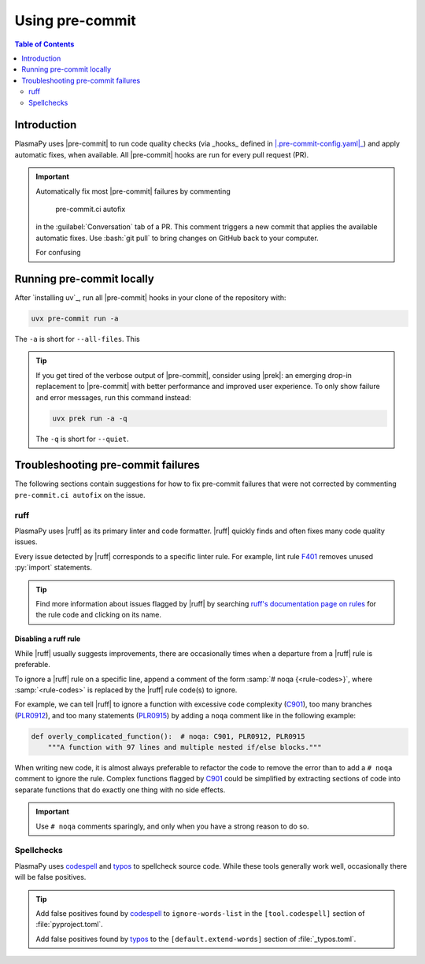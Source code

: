 .. _using-pre-commit:

****************
Using pre-commit
****************

.. contents:: Table of Contents
   :depth: 2
   :local:
   :backlinks: none

Introduction
============

PlasmaPy uses |pre-commit| to run code quality checks (via _hooks_
defined in |.pre-commit-config.yaml|_) and apply automatic fixes, when
available. All |pre-commit| hooks are run for every pull request (PR).

.. important::

   Automatically fix most |pre-commit| failures by commenting

      pre-commit.ci autofix

   in the :guilabel:`Conversation` tab of a PR. This comment triggers a
   new commit that applies the available automatic fixes. Use
   :bash:`git pull` to bring changes on GitHub back to your computer.

   For confusing

Running pre-commit locally
==========================

After `installing uv`_, run all |pre-commit| hooks in your clone of the
repository with:

.. code-block:: bash

   uvx pre-commit run -a

The ``-a`` is short for ``--all-files``. This

.. tip::

   If you get tired of the verbose output of |pre-commit|, consider
   using |prek|: an emerging drop-in replacement to |pre-commit| with
   better performance and improved user experience. To only show failure
   and error messages, run this command instead:

   .. code-block:: bash

      uvx prek run -a -q

   The ``-q`` is short for ``--quiet``.

.. _pre-commit-troubleshooting:

Troubleshooting pre-commit failures
===================================

The following sections contain suggestions for how to fix pre-commit
failures that were not corrected by commenting ``pre-commit.ci autofix``
on the issue.

ruff
----

PlasmaPy uses |ruff| as its primary linter and code formatter. |ruff|
quickly finds and often fixes many code quality issues.

Every issue detected by |ruff| corresponds to a specific linter rule. For
example, lint rule F401_ removes unused :py:`import` statements.

.. tip::

   Find more information about issues flagged by |ruff| by searching
   `ruff's documentation page on rules`_ for the rule code and clicking
   on its name.

Disabling a ruff rule
~~~~~~~~~~~~~~~~~~~~~

While |ruff| usually suggests improvements, there are occasionally
times when a departure from a |ruff| rule is preferable.

To ignore a |ruff| rule on a specific line, append a comment of the form
:samp:`# noqa {<rule-codes>}`, where :samp:`<rule-codes>` is replaced by
the |ruff| rule code(s) to ignore.

For example, we can tell |ruff| to ignore a function with excessive code
complexity (C901_), too many branches (PLR0912_), and too many
statements (PLR0915_) by adding a ``noqa`` comment like in the following
example:

.. code-block:: python

   def overly_complicated_function():  # noqa: C901, PLR0912, PLR0915
       """A function with 97 lines and multiple nested if/else blocks."""

When writing new code, it is almost always preferable to refactor the
code to remove the error than to add a ``# noqa`` comment to ignore the
rule. Complex functions flagged by C901_ could be simplified by
extracting sections of code into separate functions that do exactly one
thing with no side effects.

.. important::

   Use ``# noqa`` comments sparingly, and only when you have a strong
   reason to do so.

Spellchecks
-----------

PlasmaPy uses codespell_ and typos_ to spellcheck source code. While
these tools generally work well, occasionally there will be false
positives.

.. tip::

   Add false positives found by codespell_ to ``ignore-words-list`` in
   the ``[tool.codespell]`` section of :file:`pyproject.toml`.

   Add false positives found by typos_ to the ``[default.extend-words]``
   section of :file:`_typos.toml`.

.. _C901: https://docs.astral.sh/ruff/rules/complex-structure
.. _codespell: https://github.com/codespell-project/codespell
.. _F401: https://docs.astral.sh/ruff/rules/unused-import
.. _installing pre-commit: https://pre-commit.com/#installation
.. _PLR0912: https://docs.astral.sh/ruff/rules/too-many-branches
.. _PLR0915: https://docs.astral.sh/ruff/rules/too-many-statements
.. _ruff's documentation page on rules: https://docs.astral.sh/ruff/rules
.. _typos: https://github.com/crate-ci/typos

.. _`.pre-commit-config.yaml`: https://github.com/PlasmaPy/PlasmaPy/blob/main/.pre-commit-config.yaml
.. |.pre-commit-config.yaml| replace:: :file:`.pre-commit-config.yaml`
